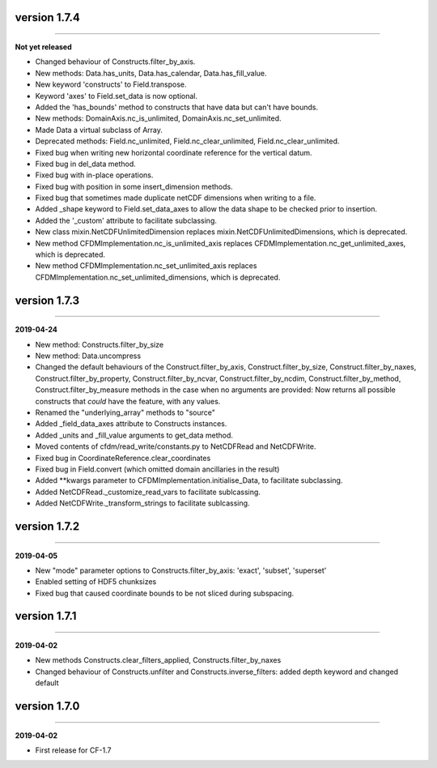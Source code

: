 version 1.7.4
-------------
----

**Not yet released**

* Changed behaviour of Constructs.filter_by_axis.
* New methods: Data.has_units, Data.has_calendar, Data.has_fill_value.
* New keyword 'constructs' to Field.transpose.
* Keyword 'axes' to Field.set_data is now optional.
* Added the 'has_bounds' method to constructs that have data but can't
  have bounds.
* New methods: DomainAxis.nc_is_unlimited,
  DomainAxis.nc_set_unlimited.
* Made Data a virtual subclass of Array.   
* Deprecated methods: Field.nc_unlimited, Field.nc_clear_unlimited,
  Field.nc_clear_unlimited.
* Fixed bug when writing new horizontal coordinate reference for the
  vertical datum.
* Fixed bug in del_data method.
* Fixed bug with in-place operations.
* Fixed bug with position in some insert_dimension methods.
* Fixed bug that sometimes made duplicate netCDF dimensions when
  writing to a file.
* Added _shape keyword to Field.set_data_axes to allow the data shape
  to be checked prior to insertion.
* Added the '_custom' attribute to facilitate subclassing.
* New class mixin.NetCDFUnlimitedDimension replaces
  mixin.NetCDFUnlimitedDimensions, which is deprecated.
* New method CFDMImplementation.nc_is_unlimited_axis replaces
  CFDMImplementation.nc_get_unlimited_axes, which is deprecated.
* New method CFDMImplementation.nc_set_unlimited_axis replaces
  CFDMImplementation.nc_set_unlimited_dimensions, which is deprecated.
  
version 1.7.3
-------------
----

**2019-04-24**

* New method: Constructs.filter_by_size
* New method: Data.uncompress
* Changed the default behaviours of the Construct.filter_by_axis,
  Construct.filter_by_size, Construct.filter_by_naxes,
  Construct.filter_by_property, Construct.filter_by_ncvar,
  Construct.filter_by_ncdim, Construct.filter_by_method,
  Construct.filter_by_measure methods in the case when no arguments
  are provided: Now returns all possible constructs that *could* have
  the feature, with any values.
* Renamed the "underlying_array" methods to "source"
* Added _field_data_axes attribute to Constructs instances.
* Added _units and _fill_value arguments to get_data method.
* Moved contents of cfdm/read_write/constants.py to NetCDFRead and
  NetCDFWrite.
* Fixed bug in CoordinateReference.clear_coordinates
* Fixed bug in Field.convert (which omitted domain ancillaries in the result)
* Added **kwargs parameter to CFDMImplementation.initialise_Data, to
  facilitate subclassing.
* Added NetCDFRead._customize_read_vars to facilitate sublcassing.
* Added NetCDFWrite._transform_strings to facilitate sublcassing.

version 1.7.2
-------------
----

**2019-04-05**

* New "mode" parameter options to Constructs.filter_by_axis: 'exact',
  'subset', 'superset'
* Enabled setting of HDF5 chunksizes
* Fixed bug that caused coordinate bounds to be not sliced during
  subspacing.

version 1.7.1
-------------
----

**2019-04-02**

* New methods Constructs.clear_filters_applied,
  Constructs.filter_by_naxes
* Changed behaviour of Constructs.unfilter and
  Constructs.inverse_filters: added depth keyword and changed default

version 1.7.0
-------------
----

**2019-04-02**

* First release for CF-1.7
